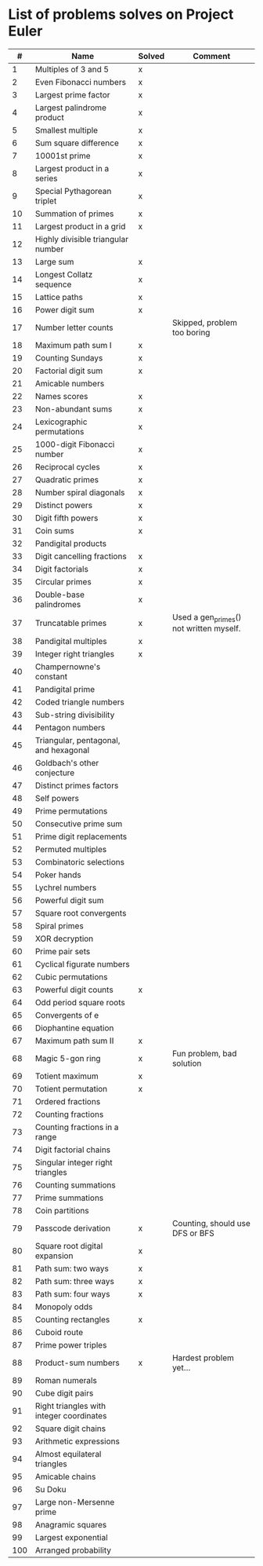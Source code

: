 * List of problems solves on Project Euler

|-----+------------------------------------------+--------+-----------------------------------------|
|   # | Name                                     | Solved | Comment                                 |
|-----+------------------------------------------+--------+-----------------------------------------|
|   1 | Multiples of 3 and 5                     | x      |                                         |
|   2 | Even Fibonacci numbers                   | x      |                                         |
|   3 | Largest prime factor                     | x      |                                         |
|   4 | Largest palindrome product               | x      |                                         |
|   5 | Smallest multiple                        | x      |                                         |
|   6 | Sum square difference                    | x      |                                         |
|   7 | 10001st prime                            | x      |                                         |
|   8 | Largest product in a series              | x      |                                         |
|   9 | Special Pythagorean triplet              | x      |                                         |
|  10 | Summation of primes                      | x      |                                         |
|  11 | Largest product in a grid                | x      |                                         |
|  12 | Highly divisible triangular number       |        |                                         |
|  13 | Large sum                                | x      |                                         |
|  14 | Longest Collatz sequence                 | x      |                                         |
|  15 | Lattice paths                            | x      |                                         |
|  16 | Power digit sum                          | x      |                                         |
|  17 | Number letter counts                     |        | Skipped, problem too boring             |
|  18 | Maximum path sum I                       | x      |                                         |
|  19 | Counting Sundays                         | x      |                                         |
|  20 | Factorial digit sum                      | x      |                                         |
|  21 | Amicable numbers                         |        |                                         |
|  22 | Names scores                             | x      |                                         |
|  23 | Non-abundant sums                        | x      |                                         |
|  24 | Lexicographic permutations               | x      |                                         |
|  25 | 1000-digit Fibonacci number              | x      |                                         |
|  26 | Reciprocal cycles                        | x      |                                         |
|  27 | Quadratic primes                         | x      |                                         |
|  28 | Number spiral diagonals                  | x      |                                         |
|  29 | Distinct powers                          | x      |                                         |
|  30 | Digit fifth powers                       | x      |                                         |
|  31 | Coin sums                                | x      |                                         |
|  32 | Pandigital products                      |        |                                         |
|  33 | Digit cancelling fractions               | x      |                                         |
|  34 | Digit factorials                         | x      |                                         |
|  35 | Circular primes                          | x      |                                         |
|  36 | Double-base palindromes                  | x      |                                         |
|  37 | Truncatable primes                       | x      | Used a gen_primes() not written myself. |
|  38 | Pandigital multiples                     | x      |                                         |
|  39 | Integer right triangles                  | x      |                                         |
|  40 | Champernowne's constant                  |        |                                         |
|  41 | Pandigital prime                         |        |                                         |
|  42 | Coded triangle numbers                   |        |                                         |
|  43 | Sub-string divisibility                  |        |                                         |
|  44 | Pentagon numbers                         |        |                                         |
|  45 | Triangular, pentagonal, and hexagonal    |        |                                         |
|  46 | Goldbach's other conjecture              |        |                                         |
|  47 | Distinct primes factors                  |        |                                         |
|  48 | Self powers                              |        |                                         |
|  49 | Prime permutations                       |        |                                         |
|  50 | Consecutive prime sum                    |        |                                         |
|  51 | Prime digit replacements                 |        |                                         |
|  52 | Permuted multiples                       |        |                                         |
|  53 | Combinatoric selections                  |        |                                         |
|  54 | Poker hands                              |        |                                         |
|  55 | Lychrel numbers                          |        |                                         |
|  56 | Powerful digit sum                       |        |                                         |
|  57 | Square root convergents                  |        |                                         |
|  58 | Spiral primes                            |        |                                         |
|  59 | XOR decryption                           |        |                                         |
|  60 | Prime pair sets                          |        |                                         |
|  61 | Cyclical figurate numbers                |        |                                         |
|  62 | Cubic permutations                       |        |                                         |
|  63 | Powerful digit counts                    | x      |                                         |
|  64 | Odd period square roots                  |        |                                         |
|  65 | Convergents of e                         |        |                                         |
|  66 | Diophantine equation                     |        |                                         |
|  67 | Maximum path sum II                      | x      |                                         |
|  68 | Magic 5-gon ring                         | x      | Fun problem, bad solution               |
|  69 | Totient maximum                          | x      |                                         |
|  70 | Totient permutation                      | x      |                                         |
|  71 | Ordered fractions                        |        |                                         |
|  72 | Counting fractions                       |        |                                         |
|  73 | Counting fractions in a range            |        |                                         |
|  74 | Digit factorial chains                   |        |                                         |
|  75 | Singular integer right triangles         |        |                                         |
|  76 | Counting summations                      |        |                                         |
|  77 | Prime summations                         |        |                                         |
|  78 | Coin partitions                          |        |                                         |
|  79 | Passcode derivation                      | x      | Counting, should use DFS or BFS         |
|  80 | Square root digital expansion            | x      |                                         |
|  81 | Path sum: two ways                       | x      |                                         |
|  82 | Path sum: three ways                     | x      |                                         |
|  83 | Path sum: four ways                      | x      |                                         |
|  84 | Monopoly odds                            |        |                                         |
|  85 | Counting rectangles                      | x      |                                         |
|  86 | Cuboid route                             |        |                                         |
|  87 | Prime power triples                      |        |                                         |
|  88 | Product-sum numbers                      | x      | Hardest problem yet...                  |
|  89 | Roman numerals                           |        |                                         |
|  90 | Cube digit pairs                         |        |                                         |
|  91 | Right triangles with integer coordinates |        |                                         |
|  92 | Square digit chains                      |        |                                         |
|  93 | Arithmetic expressions                   |        |                                         |
|  94 | Almost equilateral triangles             |        |                                         |
|  95 | Amicable chains                          |        |                                         |
|  96 | Su Doku                                  |        |                                         |
|  97 | Large non-Mersenne prime                 |        |                                         |
|  98 | Anagramic squares                        |        |                                         |
|  99 | Largest exponential                      |        |                                         |
| 100 | Arranged probability                     |        |                                         |
